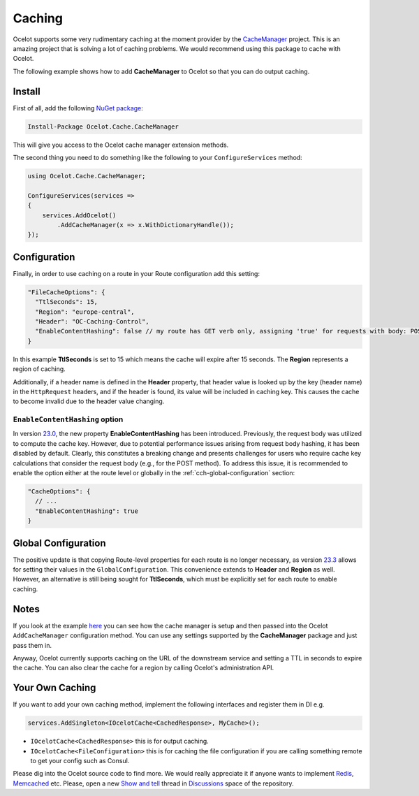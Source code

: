 Caching
=======

Ocelot supports some very rudimentary caching at the moment provider by the `CacheManager <https://github.com/MichaCo/CacheManager>`_ project.
This is an amazing project that is solving a lot of caching problems. We would recommend using this package to cache with Ocelot. 

The following example shows how to add **CacheManager** to Ocelot so that you can do output caching. 

Install
-------

First of all, add the following `NuGet package <https://www.nuget.org/packages/Ocelot.Cache.CacheManager>`_:

.. code-block:: powershell

    Install-Package Ocelot.Cache.CacheManager

This will give you access to the Ocelot cache manager extension methods.

The second thing you need to do something like the following to your ``ConfigureServices`` method:

.. code-block:: csharp

    using Ocelot.Cache.CacheManager;

    ConfigureServices(services =>
    {
        services.AddOcelot()
            .AddCacheManager(x => x.WithDictionaryHandle());
    });

Configuration
-------------

Finally, in order to use caching on a route in your Route configuration add this setting:

.. code-block:: json

    "FileCacheOptions": {
      "TtlSeconds": 15,
      "Region": "europe-central",
      "Header": "OC-Caching-Control",
      "EnableContentHashing": false // my route has GET verb only, assigning 'true' for requests with body: POST, PUT etc.
    }

In this example **TtlSeconds** is set to 15 which means the cache will expire after 15 seconds.
The **Region** represents a region of caching. 

Additionally, if a header name is defined in the **Header** property, that header value is looked up by the key (header name) in the ``HttpRequest`` headers,
and if the header is found, its value will be included in caching key. This causes the cache to become invalid due to the header value changing.

.. _cch-enablecontenthashing-option:

``EnableContentHashing`` option
^^^^^^^^^^^^^^^^^^^^^^^^^^^^^^^

In version `23.0`_, the new property **EnableContentHashing** has been introduced. Previously, the request body was utilized to compute the cache key.
However, due to potential performance issues arising from request body hashing, it has been disabled by default.
Clearly, this constitutes a breaking change and presents challenges for users who require cache key calculations that consider the request body (e.g., for the POST method).
To address this issue, it is recommended to enable the option either at the route level or globally in the :ref:`cch-global-configuration` section:

.. code-block:: json

    "CacheOptions": {
      // ...
      "EnableContentHashing": true
    }

.. _cch-global-configuration:

Global Configuration
--------------------

The positive update is that copying Route-level properties for each route is no longer necessary, as version `23.3`_ allows for setting their values in the ``GlobalConfiguration``.
This convenience extends to **Header** and **Region** as well.
However, an alternative is still being sought for **TtlSeconds**, which must be explicitly set for each route to enable caching.

Notes
-----

If you look at the example `here <https://github.com/ThreeMammals/Ocelot/blob/main/test/Ocelot.ManualTest/Program.cs>`_ you can see how the cache manager is setup and then passed into the Ocelot ``AddCacheManager`` configuration method.
You can use any settings supported by the **CacheManager** package and just pass them in.

Anyway, Ocelot currently supports caching on the URL of the downstream service and setting a TTL in seconds to expire the cache.
You can also clear the cache for a region by calling Ocelot's administration API.

Your Own Caching
----------------

If you want to add your own caching method, implement the following interfaces and register them in DI e.g.

.. code-block:: csharp

    services.AddSingleton<IOcelotCache<CachedResponse>, MyCache>();

* ``IOcelotCache<CachedResponse>`` this is for output caching.
* ``IOcelotCache<FileConfiguration>`` this is for caching the file configuration if you are calling something remote to get your config such as Consul.

Please dig into the Ocelot source code to find more.
We would really appreciate it if anyone wants to implement `Redis <https://redis.io/>`_, `Memcached <http://www.memcached.org/>`_ etc.
Please, open a new `Show and tell <https://github.com/ThreeMammals/Ocelot/discussions/categories/show-and-tell>`_ thread in `Discussions <https://github.com/ThreeMammals/Ocelot/discussions>`_ space of the repository.

.. _23.0: https://github.com/ThreeMammals/Ocelot/releases/tag/23.0.0
.. _23.3: https://github.com/ThreeMammals/Ocelot/releases/tag/23.3.0
